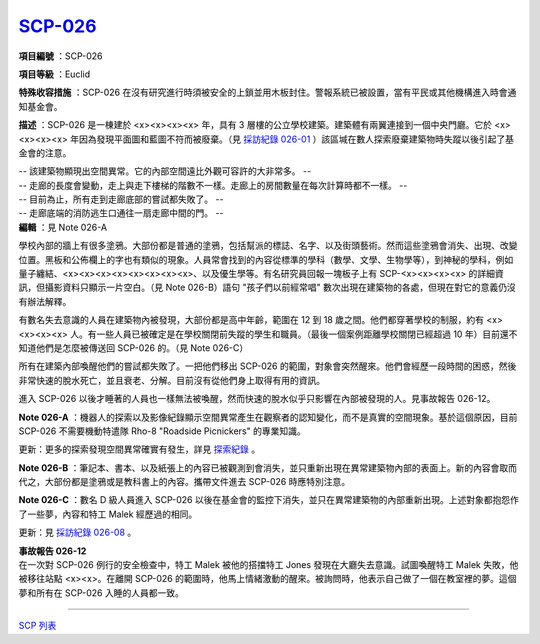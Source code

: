 ============================================
`SCP-026 <http://www.scp-wiki.net/scp-026>`_
============================================

**項目編號** ：SCP-026

**項目等級** ：Euclid

**特殊收容措施** ：SCP-026 在沒有研究進行時須被安全的上鎖並用木板封住。警報系統已被設置，當有平民或其他機構進入時會通知基金會。

**描述** ：SCP-026 是一棟建於 <x><x><x><x> 年，具有 3 層樓的公立學校建築。建築體有兩翼連接到一個中央門廳。它於 <x><x><x><x> 年因為發現平面圖和藍圖不符而被廢棄。（見 `採訪紀錄 026-01 <interview-log-026-01.rst>`_ ）該區堿在數人探索廢棄建築物時失蹤以後引起了基金會的注意。

| -- 該建築物顯現出空間異常。它的內部空間遠比外觀可容許的大非常多。 --
| -- 走廊的長度會變動，走上與走下樓梯的階數不一樣。走廊上的房間數量在每次計算時都不一樣。 --
| -- 目前為止，所有走到走廊底部的嘗試都失敗了。 --
| -- 走廊底端的消防逃生口通往一扇走廊中間的門。 --
| **編輯** ：見 Note 026-A

學校內部的牆上有很多塗鴉。大部份都是普通的塗鴉，包括幫派的標誌、名字、以及街頭藝術。然而這些塗鴉會消失、出現、改變位置。黑板和公佈欄上的字也有類似的現象。人員常會找到的內容從標準的學科（數學、文學、生物學等），到神秘的學科，例如量子纏結、<x><x><x><x><x><x><x><x>、以及優生學等。有名研究員回報一塊板子上有 SCP-<x><x><x><x> 的詳細資訊，但攝影資料只顯示一片空白。（見 Note 026-B）語句 "孩子們以前經常唱" 數次出現在建築物的各處，但現在對它的意義仍沒有辦法解釋。

有數名失去意識的人員在建築物內被發現，大部份都是高中年齡，範圍在 12 到 18 歲之間。他們都穿著學校的制服，約有 <x><x><x><x> 人。有一些人員已被確定是在學校關閉前失蹤的學生和職員。（最後一個案例距離學校關閉已經超過 10 年）目前還不知道他們是怎麼被傳送回 SCP-026 的。（見 Note 026-C）

所有在建築內部喚醒他們的嘗試都失敗了。一把他們移出 SCP-026 的範圍，對象會突然醒來。他們會經歷一段時間的困惑，然後非常快速的脫水死亡，並且衰老、分解。目前沒有從他們身上取得有用的資訊。

進入 SCP-026 以後才睡著的人員也一樣無法被喚醒，然而快速的脫水似乎只影響在內部被發現的人。見事故報告 026-12。

**Note 026-A** ：機器人的探索以及影像紀錄顯示空間異常產生在觀察者的認知變化，而不是真實的空間現象。基於這個原因，目前 SCP-026 不需要機動特遣隊 Rho-8 "Roadside Picnickers" 的專業知識。

更新：更多的探索發現空間異常確實有發生，詳見 `探索紀錄 <026-exploration-logs.rst>`_ 。

**Note 026-B** ：筆記本、書本、以及紙張上的內容已被觀測到會消失，並只重新出現在異常建築物內部的表面上。新的內容會取而代之，大部份都是塗鴉或是教科書上的內容。攜帶文件進去 SCP-026 時應特別注意。

**Note 026-C** ：數名 D 級人員進入 SCP-026 以後在基金會的監控下消失，並只在異常建築物的內部重新出現。上述對象都抱怨作了一些夢，內容和特工 Malek 經歷過的相同。

更新：見 `採訪紀錄 026-08 <interview-log-026-08.rst>`_ 。

| **事故報告 026-12**
| 在一次對 SCP-026 例行的安全檢查中，特工 Malek 被他的搭擋特工 Jones 發現在大廳失去意識。試圖喚醒特工 Malek 失敗，他被移往站點 <x><x>。在離開 SCP-026 的範圍時，他馬上情緒激動的醒來。被詢問時，他表示自己做了一個在教室裡的夢。這個夢和所有在 SCP-026 入睡的人員都一致。

--------

`SCP 列表 <index.rst>`_
